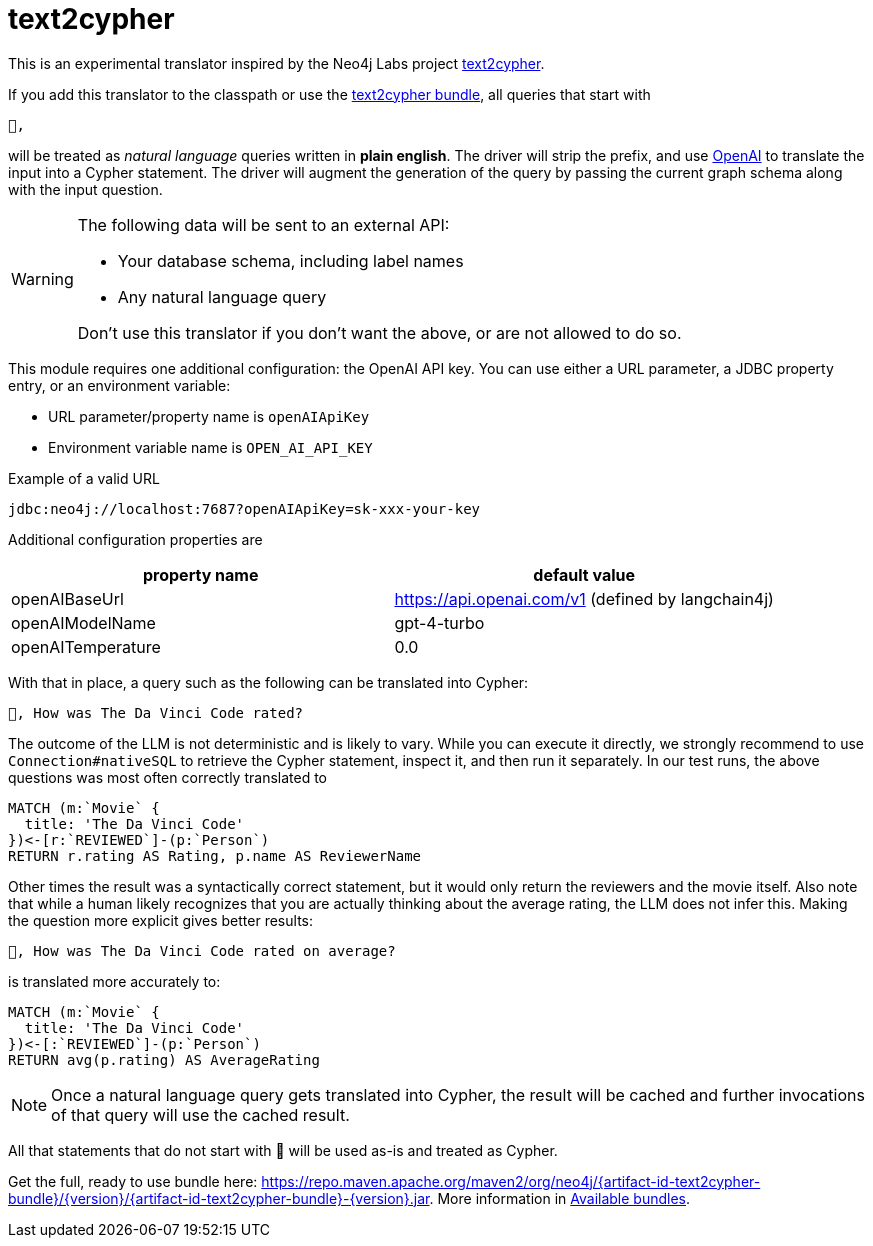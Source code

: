 [#text2cypher]
= text2cypher

This is an experimental translator inspired by the Neo4j Labs project https://github.com/neo4j-labs/text2cypher[text2cypher].

If you add this translator to the classpath or use the <<text2cypher_bundle,text2cypher bundle>>, all queries that start with

[source,txt]
----
🤖,
----

will be treated as _natural language_ queries written in *plain english*.
The driver will strip the prefix, and use https://openai.com[OpenAI] to translate the input into a Cypher statement.
The driver will augment the generation of the query by passing the current graph schema along with the input question.

[WARNING]
====
The following data will be sent to an external API:

* Your database schema, including label names
* Any natural language query

Don't use this translator if you don't want the above, or are not allowed to do so.
====

This module requires one additional configuration: the OpenAI API key.
You can use either a URL parameter, a JDBC property entry, or an environment variable:

* URL parameter/property name is `openAIApiKey`
* Environment variable name is `OPEN_AI_API_KEY`

[source,txt]
.Example of a valid URL
----
jdbc:neo4j://localhost:7687?openAIApiKey=sk-xxx-your-key
----

Additional configuration properties are

|===
|property name | default value

|openAIBaseUrl
|https://api.openai.com/v1 (defined by langchain4j)

|openAIModelName
|gpt-4-turbo

|openAITemperature
|0.0
|===


With that in place, a query such as the following can be translated into Cypher:

[source,txt]
----
🤖, How was The Da Vinci Code rated?
----

The outcome of the LLM is not deterministic and is likely to vary.
While you can execute it directly, we strongly recommend to use `Connection#nativeSQL` to retrieve the Cypher statement, inspect it, and then run it separately.
In our test runs, the above questions was most often correctly translated to

[source,text]
----
MATCH (m:`Movie` {
  title: 'The Da Vinci Code'
})<-[r:`REVIEWED`]-(p:`Person`)
RETURN r.rating AS Rating, p.name AS ReviewerName
----

Other times the result was a syntactically correct statement, but it would only return the reviewers and the movie itself.
Also note that while a human likely recognizes that you are actually thinking about the average rating, the LLM does not infer this.
Making the question more explicit gives better results:

[source,txt]
----
🤖, How was The Da Vinci Code rated on average?
----

is translated more accurately to:

[source,cypher]
----
MATCH (m:`Movie` {
  title: 'The Da Vinci Code'
})<-[:`REVIEWED`]-(p:`Person`)
RETURN avg(p.rating) AS AverageRating
----

NOTE: Once a natural language query gets translated into Cypher, the result will be cached and further invocations of that query will use the cached result.

All that statements that do not start with 🤖 will be used as-is and treated as Cypher.

Get the full, ready to use bundle here: https://repo.maven.apache.org/maven2/org/neo4j/{artifact-id-text2cypher-bundle}/{version}/{artifact-id-text2cypher-bundle}-{version}.jar. More information in xref:distribution.adoc#available_bundles[Available bundles].
